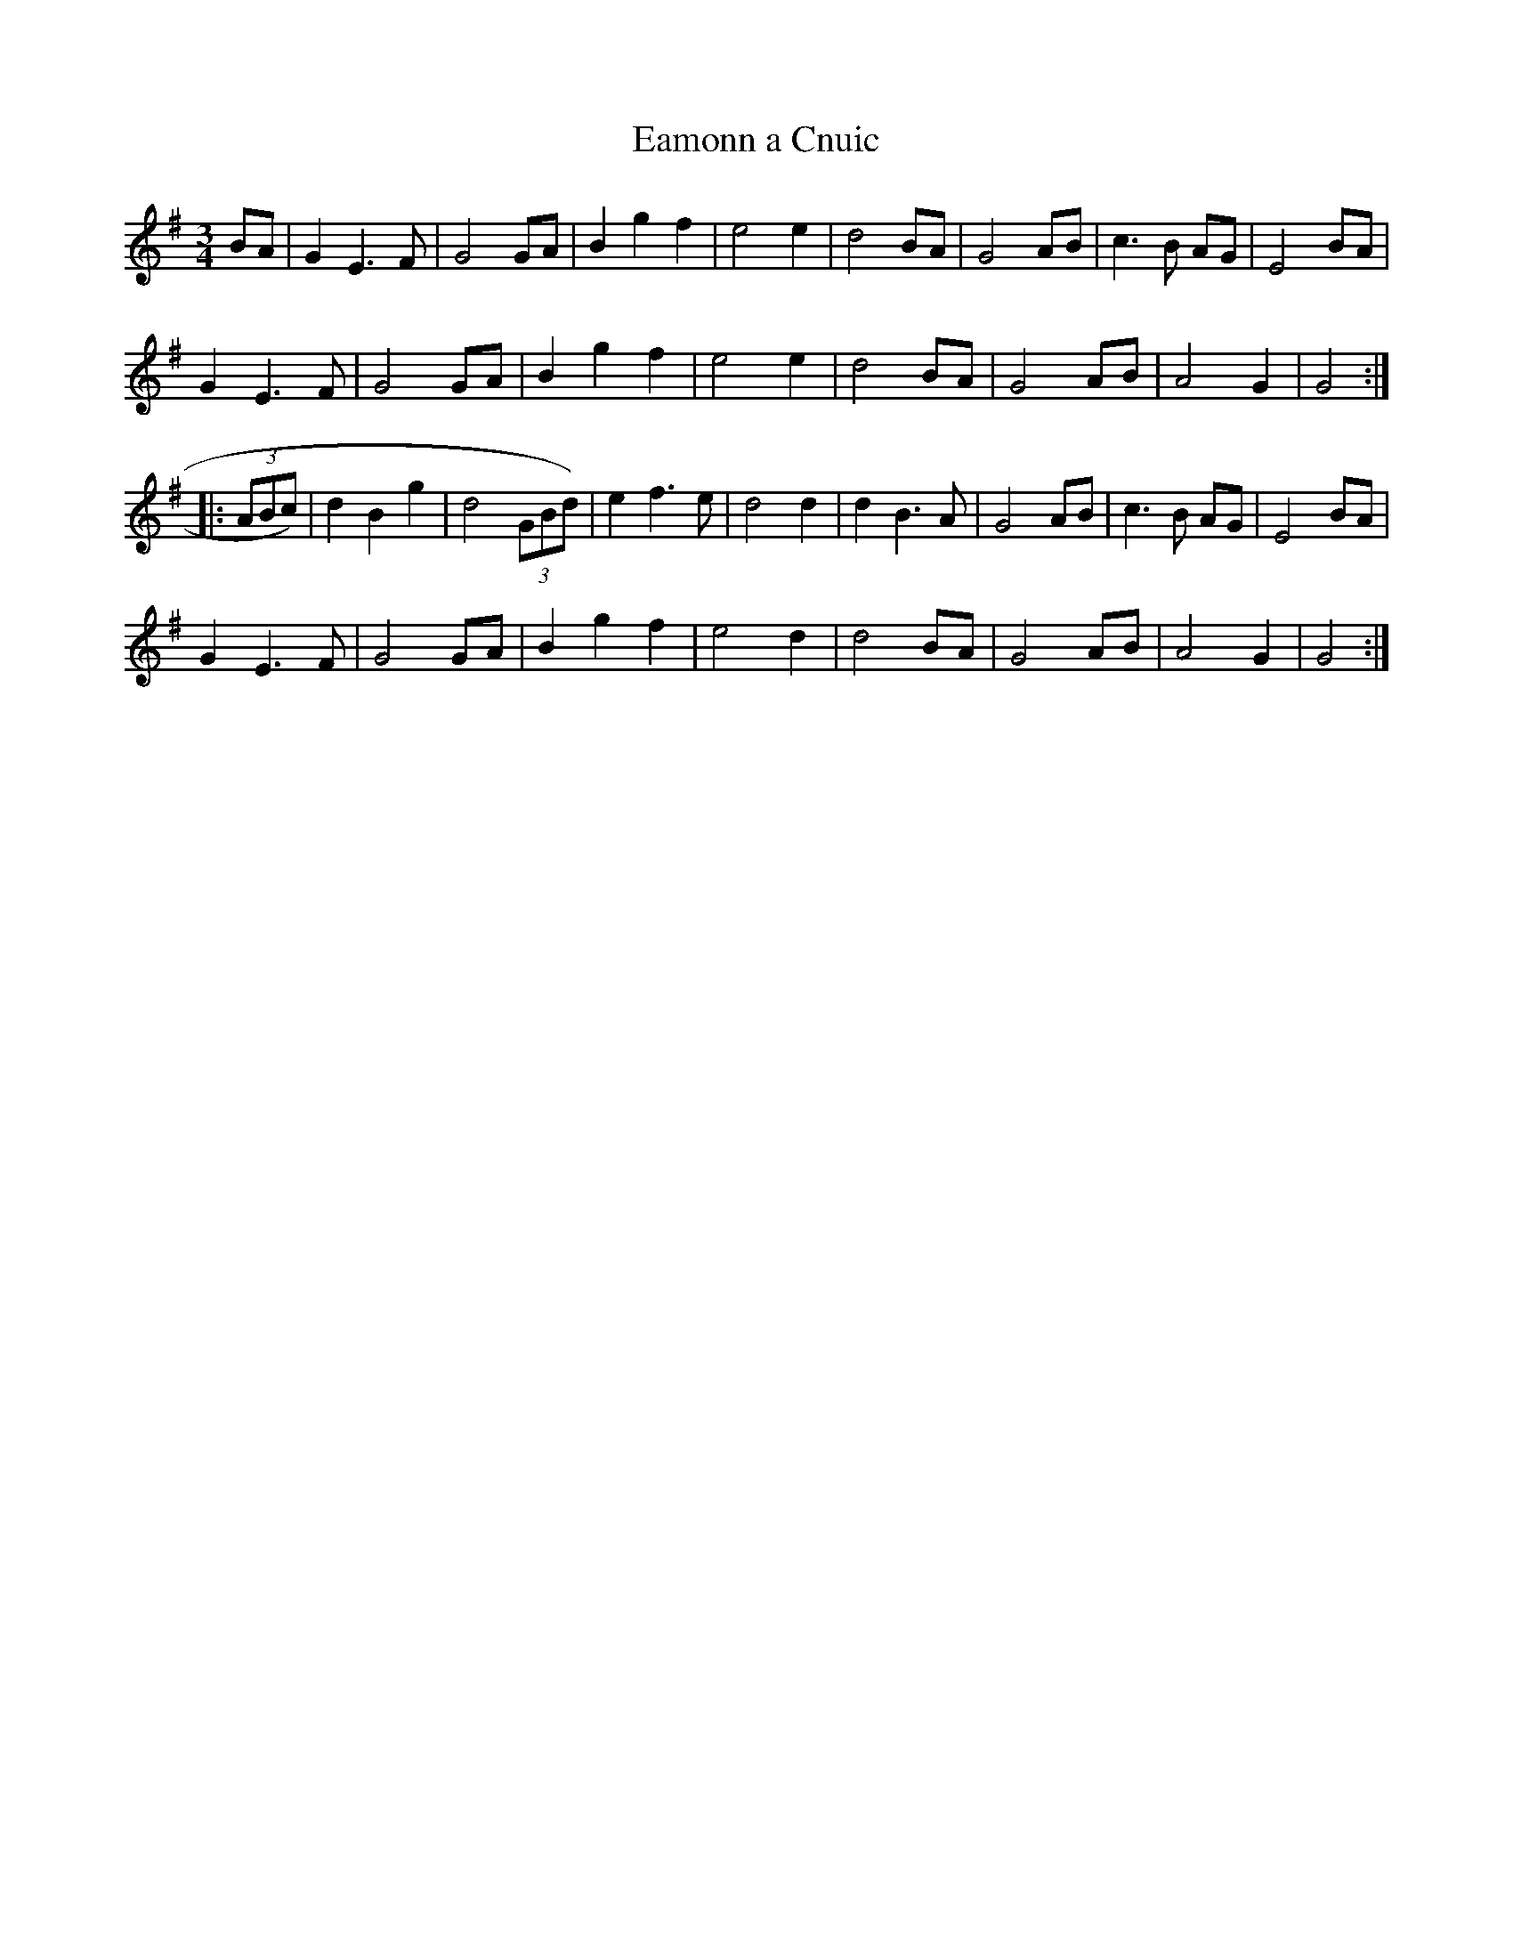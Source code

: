 X:122
T:Eamonn a Cnuic
M:3/4
L:1/8
S:From S. Ennis
R:Waltz
K:GMaj
BA|G2E3F|G4GA|B2g2f2|e4e2|d4BA|G4AB|c3B AG|E4BA|
G2E3F|G4GA|B2g2f2|e4e2|d4BA|G4AB|A4G2|G4:|:
(3ABc)|d2B2g2|d4(3GBd)|e2f3e|d4d2|d2B3A|G4AB|c3B AG|E4BA|
G2E3F|G4GA|B2g2f2|e4d2|d4BA|G4AB|A4G2|G4:|

